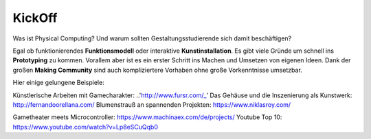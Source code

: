 KickOff
=====

Was ist Physical Computing? Und warum sollten Gestaltungsstudierende sich damit beschäftigen?

Egal ob funktionierendes **Funktionsmodell** oder interaktive **Kunstinstallation**. Es gibt viele Gründe um schnell ins **Prototyping** zu kommen. Vorallem aber ist es ein erster Schritt ins Machen und Umsetzen von eigenen Ideen. Dank der großen **Making Community** sind auch kompliziertere Vorhaben ohne große Vorkenntnisse umsetzbar.

Hier einige gelungene Beispiele:

Künstlerische Arbeiten mit Gamecharakter: ..'http://www.fursr.com/_'
Das Gehäuse und die Inszenierung als Kunstwerk: http://fernandoorellana.com/
Blumenstrauß an spannenden Projekten: https://www.niklasroy.com/

Gametheater meets Microcontroller: https://www.machinaex.com/de/projects/
Youtube Top 10: https://www.youtube.com/watch?v=Lp8eSCuQqb0

